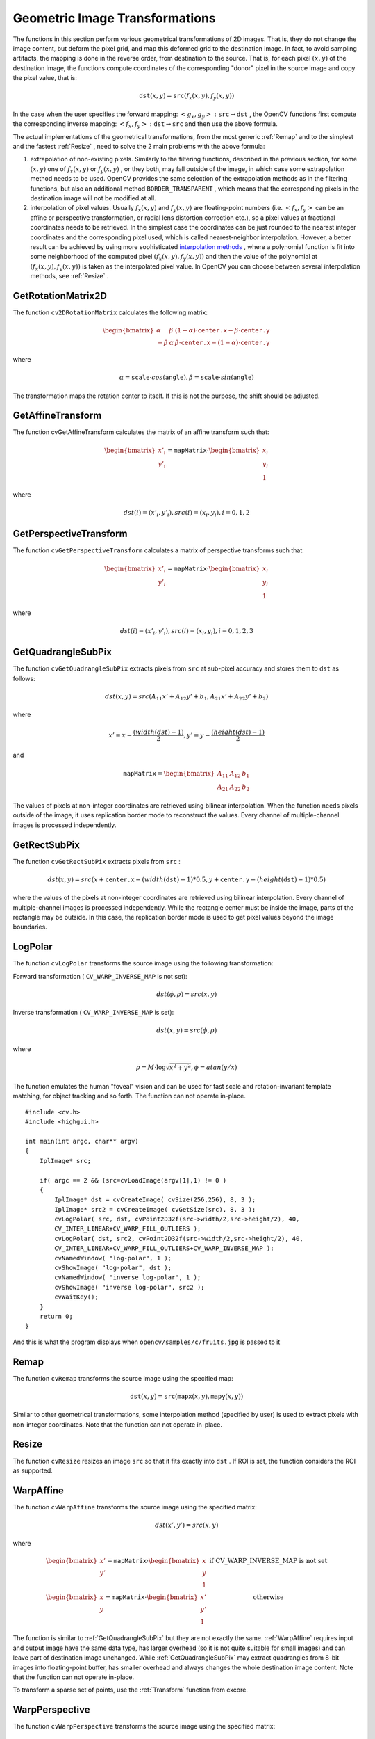 Geometric Image Transformations
===============================

.. highlight:: c


The functions in this section perform various geometrical transformations of 2D images. That is, they do not change the image content, but deform the pixel grid, and map this deformed grid to the destination image. In fact, to avoid sampling artifacts, the mapping is done in the reverse order, from destination to the source. That is, for each pixel 
:math:`(x, y)`
of the destination image, the functions compute coordinates of the corresponding "donor" pixel in the source image and copy the pixel value, that is:



.. math::

    \texttt{dst} (x,y)= \texttt{src} (f_x(x,y), f_y(x,y)) 


In the case when the user specifies the forward mapping: 
:math:`\left<g_x, g_y\right>: \texttt{src} \rightarrow \texttt{dst}`
, the OpenCV functions first compute the corresponding inverse mapping: 
:math:`\left<f_x, f_y\right>: \texttt{dst} \rightarrow \texttt{src}`
and then use the above formula.

The actual implementations of the geometrical transformations, from the most generic 
:ref:`Remap`
and to the simplest and the fastest 
:ref:`Resize`
, need to solve the 2 main problems with the above formula:


    

#.
    extrapolation of non-existing pixels. Similarly to the filtering functions, described in the previous section, for some 
    :math:`(x,y)`
    one of 
    :math:`f_x(x,y)`
    or 
    :math:`f_y(x,y)`
    , or they both, may fall outside of the image, in which case some extrapolation method needs to be used. OpenCV provides the same selection of the extrapolation methods as in the filtering functions, but also an additional method 
    ``BORDER_TRANSPARENT``
    , which means that the corresponding pixels in the destination image will not be modified at all.
        
    

#.
    interpolation of pixel values. Usually 
    :math:`f_x(x,y)`
    and 
    :math:`f_y(x,y)`
    are floating-point numbers (i.e. 
    :math:`\left<f_x, f_y\right>`
    can be an affine or perspective transformation, or radial lens distortion correction etc.), so a pixel values at fractional coordinates needs to be retrieved. In the simplest case the coordinates can be just rounded to the nearest integer coordinates and the corresponding pixel used, which is called nearest-neighbor interpolation. However, a better result can be achieved by using more sophisticated 
    `interpolation methods <http://en.wikipedia.org/wiki/Multivariate_interpolation>`_
    , where a polynomial function is fit into some neighborhood of the computed pixel 
    :math:`(f_x(x,y), f_y(x,y))`
    and then the value of the polynomial at 
    :math:`(f_x(x,y), f_y(x,y))`
    is taken as the interpolated pixel value. In OpenCV you can choose between several interpolation methods, see 
    :ref:`Resize`
    . 
    
    

.. index:: GetRotationMatrix2D

.. _GetRotationMatrix2D:

GetRotationMatrix2D
-------------------






.. cfunction:: CvMat* cv2DRotationMatrix(  CvPoint2D32f center,  double angle,  double scale,  CvMat* mapMatrix )

    Calculates the affine matrix of 2d rotation.





    
    :param center: Center of the rotation in the source image 
    
    
    :param angle: The rotation angle in degrees. Positive values mean counter-clockwise rotation (the coordinate origin is assumed to be the top-left corner) 
    
    
    :param scale: Isotropic scale factor 
    
    
    :param mapMatrix: Pointer to the destination  :math:`2\times 3`  matrix 
    
    
    
The function 
``cv2DRotationMatrix``
calculates the following matrix:



.. math::

    \begin{bmatrix} \alpha &  \beta & (1- \alpha )  \cdot \texttt{center.x} -  \beta \cdot \texttt{center.y} \\ - \beta &  \alpha &  \beta \cdot \texttt{center.x} - (1- \alpha )  \cdot \texttt{center.y} \end{bmatrix} 


where



.. math::

    \alpha =  \texttt{scale} \cdot cos( \texttt{angle} ),  \beta =  \texttt{scale} \cdot sin( \texttt{angle} ) 


The transformation maps the rotation center to itself. If this is not the purpose, the shift should be adjusted.


.. index:: GetAffineTransform

.. _GetAffineTransform:

GetAffineTransform
------------------






.. cfunction:: CvMat* cvGetAffineTransform(  const CvPoint2D32f* src,  const CvPoint2D32f* dst,   CvMat* mapMatrix )

    Calculates the affine transform from 3 corresponding points.





    
    :param src:  Coordinates of 3 triangle vertices in the source image 
    
    
    :param dst:  Coordinates of the 3 corresponding triangle vertices in the destination image 
    
    
    :param mapMatrix:  Pointer to the destination  :math:`2 \times 3`  matrix 
    
    
    
The function cvGetAffineTransform calculates the matrix of an affine transform such that:



.. math::

    \begin{bmatrix} x'_i \\ y'_i \end{bmatrix} = \texttt{mapMatrix} \cdot \begin{bmatrix} x_i \\ y_i \\ 1 \end{bmatrix} 


where



.. math::

    dst(i)=(x'_i,y'_i),
    src(i)=(x_i, y_i),
    i=0,1,2 



.. index:: GetPerspectiveTransform

.. _GetPerspectiveTransform:

GetPerspectiveTransform
-----------------------






.. cfunction:: CvMat* cvGetPerspectiveTransform(  const CvPoint2D32f* src,  const CvPoint2D32f* dst,  CvMat* mapMatrix )

    Calculates the perspective transform from 4 corresponding points.





    
    :param src: Coordinates of 4 quadrangle vertices in the source image 
    
    
    :param dst: Coordinates of the 4 corresponding quadrangle vertices in the destination image 
    
    
    :param mapMatrix: Pointer to the destination  :math:`3\times 3`  matrix 
    
    
    
The function 
``cvGetPerspectiveTransform``
calculates a matrix of perspective transforms such that:



.. math::

    \begin{bmatrix} x'_i \\ y'_i \end{bmatrix} = \texttt{mapMatrix} \cdot \begin{bmatrix} x_i \\ y_i \\ 1 \end{bmatrix} 


where



.. math::

    dst(i)=(x'_i,y'_i),
    src(i)=(x_i, y_i),
    i=0,1,2,3 



.. index:: GetQuadrangleSubPix

.. _GetQuadrangleSubPix:

GetQuadrangleSubPix
-------------------






.. cfunction:: void cvGetQuadrangleSubPix(  const CvArr* src,  CvArr* dst,  const CvMat* mapMatrix )

    Retrieves the pixel quadrangle from an image with sub-pixel accuracy.





    
    :param src: Source image 
    
    
    :param dst: Extracted quadrangle 
    
    
    :param mapMatrix: The transformation  :math:`2 \times 3`  matrix  :math:`[A|b]`  (see the discussion) 
    
    
    
The function 
``cvGetQuadrangleSubPix``
extracts pixels from 
``src``
at sub-pixel accuracy and stores them to 
``dst``
as follows:



.. math::

    dst(x, y)= src( A_{11} x' + A_{12} y' + b_1, A_{21} x' + A_{22} y' + b_2) 


where



.. math::

    x'=x- \frac{(width(dst)-1)}{2} , 
    y'=y- \frac{(height(dst)-1)}{2} 


and



.. math::

    \texttt{mapMatrix} =  \begin{bmatrix} A_{11} & A_{12} & b_1 \\ A_{21} & A_{22} & b_2 \end{bmatrix} 


The values of pixels at non-integer coordinates are retrieved using bilinear interpolation. When the function needs pixels outside of the image, it uses replication border mode to reconstruct the values. Every channel of multiple-channel images is processed independently.



.. index:: GetRectSubPix

.. _GetRectSubPix:

GetRectSubPix
-------------






.. cfunction:: void cvGetRectSubPix(  const CvArr* src,  CvArr* dst,  CvPoint2D32f center )

    Retrieves the pixel rectangle from an image with sub-pixel accuracy.
 




    
    :param src: Source image 
    
    
    :param dst: Extracted rectangle 
    
    
    :param center: Floating point coordinates of the extracted rectangle center within the source image. The center must be inside the image 
    
    
    
The function 
``cvGetRectSubPix``
extracts pixels from 
``src``
:



.. math::

    dst(x, y) = src(x +  \texttt{center.x} - (width( \texttt{dst} )-1)*0.5, y +  \texttt{center.y} - (height( \texttt{dst} )-1)*0.5) 


where the values of the pixels at non-integer coordinates are retrieved
using bilinear interpolation. Every channel of multiple-channel
images is processed independently. While the rectangle center
must be inside the image, parts of the rectangle may be
outside. In this case, the replication border mode is used to get
pixel values beyond the image boundaries.



.. index:: LogPolar

.. _LogPolar:

LogPolar
--------






.. cfunction:: void cvLogPolar(  const CvArr* src,  CvArr* dst,  CvPoint2D32f center,  double M,  int flags=CV_INTER_LINEAR+CV_WARP_FILL_OUTLIERS )

    Remaps an image to log-polar space.





    
    :param src: Source image 
    
    
    :param dst: Destination image 
    
    
    :param center: The transformation center; where the output precision is maximal 
    
    
    :param M: Magnitude scale parameter. See below 
    
    
    :param flags: A combination of interpolation methods and the following optional flags: 
        
                
            * **CV_WARP_FILL_OUTLIERS** fills all of the destination image pixels. If some of them correspond to outliers in the source image, they are set to zero 
            
               
            * **CV_WARP_INVERSE_MAP** See below 
            
            
    
    
    
The function 
``cvLogPolar``
transforms the source image using the following transformation:

Forward transformation (
``CV_WARP_INVERSE_MAP``
is not set):



.. math::

    dst( \phi , \rho ) = src(x,y) 


Inverse transformation (
``CV_WARP_INVERSE_MAP``
is set):



.. math::

    dst(x,y) = src( \phi , \rho ) 


where



.. math::

    \rho = M  \cdot \log{\sqrt{x^2 + y^2}} , \phi =atan(y/x) 


The function emulates the human "foveal" vision and can be used for fast scale and rotation-invariant template matching, for object tracking and so forth.
The function can not operate in-place.




::


    
    #include <cv.h>
    #include <highgui.h>
    
    int main(int argc, char** argv)
    {
        IplImage* src;
    
        if( argc == 2 && (src=cvLoadImage(argv[1],1) != 0 )
        {
            IplImage* dst = cvCreateImage( cvSize(256,256), 8, 3 );
            IplImage* src2 = cvCreateImage( cvGetSize(src), 8, 3 );
            cvLogPolar( src, dst, cvPoint2D32f(src->width/2,src->height/2), 40, 
            CV_INTER_LINEAR+CV_WARP_FILL_OUTLIERS );
            cvLogPolar( dst, src2, cvPoint2D32f(src->width/2,src->height/2), 40, 
            CV_INTER_LINEAR+CV_WARP_FILL_OUTLIERS+CV_WARP_INVERSE_MAP );
            cvNamedWindow( "log-polar", 1 );
            cvShowImage( "log-polar", dst );
            cvNamedWindow( "inverse log-polar", 1 );
            cvShowImage( "inverse log-polar", src2 );
            cvWaitKey();
        }
        return 0;
    }
    

..

And this is what the program displays when 
``opencv/samples/c/fruits.jpg``
is passed to it


.. image:: ../pics/logpolar.jpg





.. image:: ../pics/inv_logpolar.jpg




.. index:: Remap

.. _Remap:

Remap
-----






.. cfunction:: void cvRemap(  const CvArr* src,  CvArr* dst,  const CvArr* mapx,  const CvArr* mapy,  int flags=CV_INTER_LINEAR+CV_WARP_FILL_OUTLIERS,  CvScalar fillval=cvScalarAll(0) )

    Applies a generic geometrical transformation to the image.





    
    :param src: Source image 
    
    
    :param dst: Destination image 
    
    
    :param mapx: The map of x-coordinates (CV _ 32FC1 image) 
    
    
    :param mapy: The map of y-coordinates (CV _ 32FC1 image) 
    
    
    :param flags: A combination of interpolation method and the following optional flag(s): 
        
                
            * **CV_WARP_FILL_OUTLIERS** fills all of the destination image pixels. If some of them correspond to outliers in the source image, they are set to  ``fillval`` 
            
            
    
    
    :param fillval: A value used to fill outliers 
    
    
    
The function 
``cvRemap``
transforms the source image using the specified map:



.. math::

    \texttt{dst} (x,y) =  \texttt{src} ( \texttt{mapx} (x,y), \texttt{mapy} (x,y)) 


Similar to other geometrical transformations, some interpolation method (specified by user) is used to extract pixels with non-integer coordinates.
Note that the function can not operate in-place.


.. index:: Resize

.. _Resize:

Resize
------






.. cfunction:: void cvResize(  const CvArr* src,  CvArr* dst,  int interpolation=CV_INTER_LINEAR )

    Resizes an image.





    
    :param src: Source image 
    
    
    :param dst: Destination image 
    
    
    :param interpolation: Interpolation method: 
         
            * **CV_INTER_NN** nearest-neigbor interpolation 
            
            * **CV_INTER_LINEAR** bilinear interpolation (used by default) 
            
            * **CV_INTER_AREA** resampling using pixel area relation. It is the preferred method for image decimation that gives moire-free results. In terms of zooming it is similar to the  ``CV_INTER_NN``  method 
            
            * **CV_INTER_CUBIC** bicubic interpolation 
            
            
    
    
    
The function 
``cvResize``
resizes an image 
``src``
so that it fits exactly into 
``dst``
. If ROI is set, the function considers the ROI as supported.



.. index:: WarpAffine

.. _WarpAffine:

WarpAffine
----------






.. cfunction:: void cvWarpAffine(  const CvArr* src,  CvArr* dst,  const CvMat* mapMatrix,  int flags=CV_INTER_LINEAR+CV_WARP_FILL_OUTLIERS,  CvScalar fillval=cvScalarAll(0) )

    Applies an affine transformation to an image.





    
    :param src: Source image 
    
    
    :param dst: Destination image 
    
    
    :param mapMatrix: :math:`2\times 3`  transformation matrix 
    
    
    :param flags: A combination of interpolation methods and the following optional flags: 
        
                
            * **CV_WARP_FILL_OUTLIERS** fills all of the destination image pixels; if some of them correspond to outliers in the source image, they are set to  ``fillval`` 
            
               
            * **CV_WARP_INVERSE_MAP** indicates that  ``matrix``  is inversely
                  transformed from the destination image to the source and, thus, can be used
                  directly for pixel interpolation. Otherwise, the function finds
                  the inverse transform from  ``mapMatrix`` 
            
        
        
        
    
    :param fillval: A value used to fill outliers 
    
    
    
The function 
``cvWarpAffine``
transforms the source image using the specified matrix:



.. math::

    dst(x',y') = src(x,y) 


where



.. math::

    \begin{matrix} \begin{bmatrix} x' \\ y' \end{bmatrix} =  \texttt{mapMatrix} \cdot \begin{bmatrix} x \\ y \\ 1 \end{bmatrix} &  \mbox{if CV\_WARP\_INVERSE\_MAP is not set} \\ \begin{bmatrix} x \\ y \end{bmatrix} =  \texttt{mapMatrix} \cdot \begin{bmatrix} x' \\ y' \\ 1 \end{bmatrix} &  \mbox{otherwise} \end{matrix} 


The function is similar to 
:ref:`GetQuadrangleSubPix`
but they are not exactly the same. 
:ref:`WarpAffine`
requires input and output image have the same data type, has larger overhead (so it is not quite suitable for small images) and can leave part of destination image unchanged. While 
:ref:`GetQuadrangleSubPix`
may extract quadrangles from 8-bit images into floating-point buffer, has smaller overhead and always changes the whole destination image content.
Note that the function can not operate in-place.

To transform a sparse set of points, use the 
:ref:`Transform`
function from cxcore.


.. index:: WarpPerspective

.. _WarpPerspective:

WarpPerspective
---------------






.. cfunction:: void cvWarpPerspective(  const CvArr* src,  CvArr* dst,  const CvMat* mapMatrix,  int flags=CV_INTER_LINEAR+CV_WARP_FILL_OUTLIERS,  CvScalar fillval=cvScalarAll(0) )

    Applies a perspective transformation to an image.





    
    :param src: Source image 
    
    
    :param dst: Destination image 
    
    
    :param mapMatrix: :math:`3\times 3`  transformation matrix 
    
    
    :param flags: A combination of interpolation methods and the following optional flags: 
        
                
            * **CV_WARP_FILL_OUTLIERS** fills all of the destination image pixels; if some of them correspond to outliers in the source image, they are set to  ``fillval`` 
            
               
            * **CV_WARP_INVERSE_MAP** indicates that  ``matrix``  is inversely transformed from the destination image to the source and, thus, can be used directly for pixel interpolation. Otherwise, the function finds the inverse transform from  ``mapMatrix`` 
            
            
    
    
    :param fillval: A value used to fill outliers 
    
    
    
The function 
``cvWarpPerspective``
transforms the source image using the specified matrix:



.. math::

    \begin{matrix} \begin{bmatrix} x' \\ y' \end{bmatrix} =  \texttt{mapMatrix} \cdot \begin{bmatrix} x \\ y \\ 1 \end{bmatrix} &  \mbox{if CV\_WARP\_INVERSE\_MAP is not set} \\ \begin{bmatrix} x \\ y \end{bmatrix} =  \texttt{mapMatrix} \cdot \begin{bmatrix} x' \\ y' \\ 1 \end{bmatrix} &  \mbox{otherwise} \end{matrix} 


Note that the function can not operate in-place.
For a sparse set of points use the 
:ref:`PerspectiveTransform`
function from CxCore.

